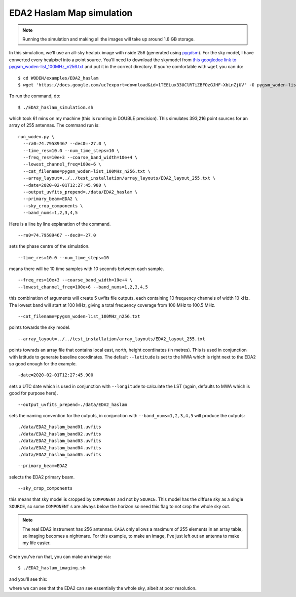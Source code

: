 .. _`this googledoc link to pygsm_woden-list_100MHz_n256.txt`: https://drive.google.com/file/d/1TEELux33UClRTiZBFOzGJHF-XbLnZjUV/view?usp=sharing
.. _`pygdsm`: https://github.com/telegraphic/pygdsm

EDA2 Haslam Map simulation
===========================

.. note:: Running the simulation and making all the images will take up around 1.8 GB storage.

In this simulation, we'll use an all-sky healpix image with nside 256 (generated using `pygdsm`_). For the sky model, I have converted every healpixel into a point source. You'll need to download the skymodel from `this googledoc link to pygsm_woden-list_100MHz_n256.txt`_ and put it in the correct directory. If you're comfortable with ``wget`` you can do::

  $ cd WODEN/examples/EDA2_haslam
  $ wget 'https://docs.google.com/uc?export=download&id=1TEELux33UClRTiZBFOzGJHF-XbLnZjUV' -O pygsm_woden-list_100MHz_n256.txt

To run the command, do::

  $ ./EDA2_haslam_simulation.sh

which took 61 mins on my machine (this is running in DOUBLE precision). This simulates 393,216 point sources for an array of 255 antennas. The command run is::

  run_woden.py \
    --ra0=74.79589467 --dec0=-27.0 \
    --time_res=10.0 --num_time_steps=10 \
    --freq_res=10e+3 --coarse_band_width=10e+4 \
    --lowest_channel_freq=100e+6 \
    --cat_filename=pygsm_woden-list_100MHz_n256.txt \
    --array_layout=../../test_installation/array_layouts/EDA2_layout_255.txt \
    --date=2020-02-01T12:27:45.900 \
    --output_uvfits_prepend=./data/EDA2_haslam \
    --primary_beam=EDA2 \
    --sky_crop_components \
    --band_nums=1,2,3,4,5

Here is a line by line explanation of the command.

::

  --ra0=74.79589467 --dec0=-27.0

sets the phase centre of the simulation.

::

  --time_res=10.0 --num_time_steps=10

means there will be 10 time samples with 10 seconds between each sample.

::

  --freq_res=10e+3 --coarse_band_width=10e+4 \
  --lowest_channel_freq=100e+6 --band_nums=1,2,3,4,5

this combination of arguments will create 5 uvfits file outputs, each containing 10 frequency channels of width 10 kHz. The lowest band will start at 100 MHz, giving a total frequency coverage from 100 MHz to 100.5 MHz.

::

  --cat_filename=pygsm_woden-list_100MHz_n256.txt

points towards the sky model.

::

  --array_layout=../../test_installation/array_layouts/EDA2_layout_255.txt

points towrads an array file that contains local east, north, height coordinates (in metres). This is used in conjunction with latitude to generate baseline coordinates. The default ``--latitude`` is set to the MWA which is right next to the EDA2 so good enough for the example.

::

  -date=2020-02-01T12:27:45.900

sets a UTC date which is used in conjunction with ``--longitude`` to calculate the LST (again, defaults to MWA which is good for purpose here).


::

  --output_uvfits_prepend=./data/EDA2_haslam

sets the naming convention for the outputs, in conjunction with ``--band_nums=1,2,3,4,5`` will produce the outputs::

  ./data/EDA2_haslam_band01.uvfits
  ./data/EDA2_haslam_band02.uvfits
  ./data/EDA2_haslam_band03.uvfits
  ./data/EDA2_haslam_band04.uvfits
  ./data/EDA2_haslam_band05.uvfits

\

::

  --primary_beam=EDA2

selects the EDA2 primary beam.

::

  --sky_crop_components

this means that sky model is cropped by ``COMPONENT`` and not by ``SOURCE``. This model has the diffuse sky as a single ``SOURCE``, so some ``COMPONENT`` s are always below the horizon so need this flag to not crop the whole sky out.

.. note:: The real EDA2 instrument has 256 antennas. ``CASA`` only allows a maximum of 255 elements in an array table, so imaging becomes a nightmare. For this example, to make an image, I've just left out an antenna to make my life easier.

Once you've run that, you can make an image via::

  $ ./EDA2_haslam_imaging.sh

and you'll see this:

.. image:: EDA2_all_sky_image.png
  :width: 600px

where we can see that the EDA2 can see essentially the whole sky, albeit at poor resolution.
